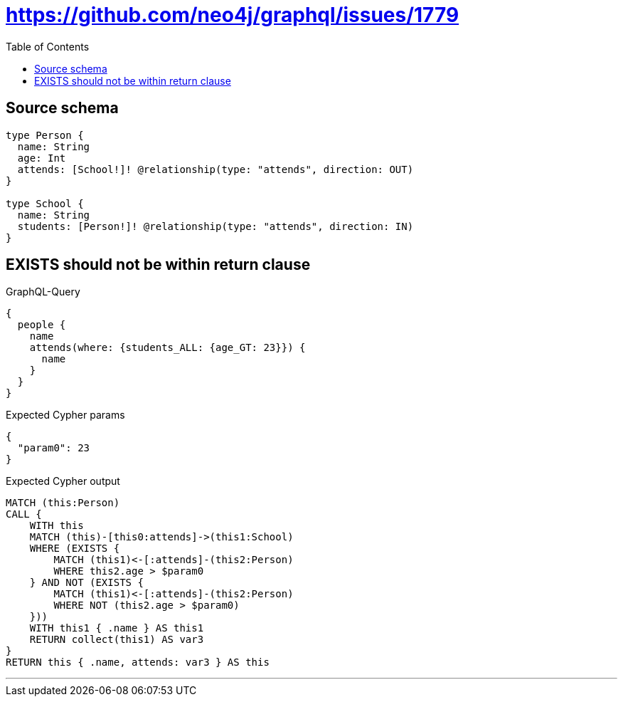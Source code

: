 :toc:

= https://github.com/neo4j/graphql/issues/1779

== Source schema

[source,graphql,schema=true]
----
type Person {
  name: String
  age: Int
  attends: [School!]! @relationship(type: "attends", direction: OUT)
}

type School {
  name: String
  students: [Person!]! @relationship(type: "attends", direction: IN)
}
----
== EXISTS should not be within return clause

.GraphQL-Query
[source,graphql]
----
{
  people {
    name
    attends(where: {students_ALL: {age_GT: 23}}) {
      name
    }
  }
}
----

.Expected Cypher params
[source,json]
----
{
  "param0": 23
}
----

.Expected Cypher output
[source,cypher]
----
MATCH (this:Person)
CALL {
    WITH this
    MATCH (this)-[this0:attends]->(this1:School)
    WHERE (EXISTS {
        MATCH (this1)<-[:attends]-(this2:Person)
        WHERE this2.age > $param0
    } AND NOT (EXISTS {
        MATCH (this1)<-[:attends]-(this2:Person)
        WHERE NOT (this2.age > $param0)
    }))
    WITH this1 { .name } AS this1
    RETURN collect(this1) AS var3
}
RETURN this { .name, attends: var3 } AS this
----

'''

